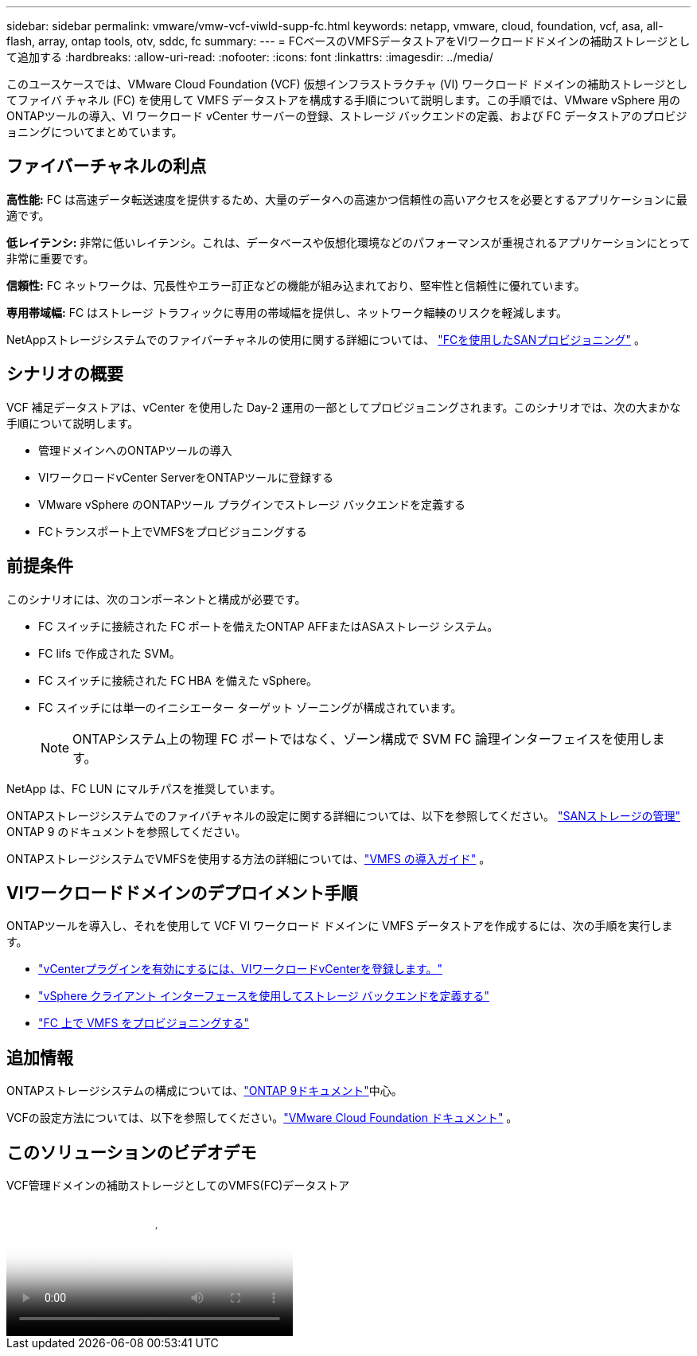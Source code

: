 ---
sidebar: sidebar 
permalink: vmware/vmw-vcf-viwld-supp-fc.html 
keywords: netapp, vmware, cloud, foundation, vcf, asa, all-flash, array, ontap tools, otv, sddc, fc 
summary:  
---
= FCベースのVMFSデータストアをVIワークロードドメインの補助ストレージとして追加する
:hardbreaks:
:allow-uri-read: 
:nofooter: 
:icons: font
:linkattrs: 
:imagesdir: ../media/


[role="lead"]
このユースケースでは、VMware Cloud Foundation (VCF) 仮想インフラストラクチャ (VI) ワークロード ドメインの補助ストレージとしてファイバ チャネル (FC) を使用して VMFS データストアを構成する手順について説明します。この手順では、VMware vSphere 用のONTAPツールの導入、VI ワークロード vCenter サーバーの登録、ストレージ バックエンドの定義、および FC データストアのプロビジョニングについてまとめています。



== ファイバーチャネルの利点

*高性能:* FC は高速データ転送速度を提供するため、大量のデータへの高速かつ信頼性の高いアクセスを必要とするアプリケーションに最適です。

*低レイテンシ:* 非常に低いレイテンシ。これは、データベースや仮想化環境などのパフォーマンスが重視されるアプリケーションにとって非常に重要です。

*信頼性:* FC ネットワークは、冗長性やエラー訂正などの機能が組み込まれており、堅牢性と信頼性に優れています。

*専用帯域幅:* FC はストレージ トラフィックに専用の帯域幅を提供し、ネットワーク輻輳のリスクを軽減します。

NetAppストレージシステムでのファイバーチャネルの使用に関する詳細については、 https://docs.netapp.com/us-en/ontap/san-admin/san-provisioning-fc-concept.html["FCを使用したSANプロビジョニング"] 。



== シナリオの概要

VCF 補足データストアは、vCenter を使用した Day-2 運用の一部としてプロビジョニングされます。このシナリオでは、次の大まかな手順について説明します。

* 管理ドメインへのONTAPツールの導入
* VIワークロードvCenter ServerをONTAPツールに登録する
* VMware vSphere のONTAPツール プラグインでストレージ バックエンドを定義する
* FCトランスポート上でVMFSをプロビジョニングする




== 前提条件

このシナリオには、次のコンポーネントと構成が必要です。

* FC スイッチに接続された FC ポートを備えたONTAP AFFまたはASAストレージ システム。
* FC lifs で作成された SVM。
* FC スイッチに接続された FC HBA を備えた vSphere。
* FC スイッチには単一のイニシエーター ターゲット ゾーニングが構成されています。
+

NOTE: ONTAPシステム上の物理 FC ポートではなく、ゾーン構成で SVM FC 論理インターフェイスを使用します。



NetApp は、FC LUN にマルチパスを推奨しています。

ONTAPストレージシステムでのファイバチャネルの設定に関する詳細については、以下を参照してください。 https://docs.netapp.com/us-en/ontap/san-management/index.html["SANストレージの管理"] ONTAP 9 のドキュメントを参照してください。

ONTAPストレージシステムでVMFSを使用する方法の詳細については、link:vmw-vmfs-deploy.html["VMFS の導入ガイド"] 。



== VIワークロードドメインのデプロイメント手順

ONTAPツールを導入し、それを使用して VCF VI ワークロード ドメインに VMFS データストアを作成するには、次の手順を実行します。

* link:https://docs.netapp.com/us-en/ontap-tools-vmware-vsphere-10/configure/add-vcenter.html["vCenterプラグインを有効にするには、VIワークロードvCenterを登録します。"]
* link:https://docs.netapp.com/us-en/ontap-tools-vmware-vsphere-10/configure/add-storage-backend.html["vSphere クライアント インターフェースを使用してストレージ バックエンドを定義する"]
* link:https://docs.netapp.com/us-en/ontap-tools-vmware-vsphere-10/configure/create-datastore.html["FC 上で VMFS をプロビジョニングする"]




== 追加情報

ONTAPストレージシステムの構成については、link:https://docs.netapp.com/us-en/ontap["ONTAP 9ドキュメント"]中心。

VCFの設定方法については、以下を参照してください。link:https://techdocs.broadcom.com/us/en/vmware-cis/vcf/vcf-5-2-and-earlier/5-2.html["VMware Cloud Foundation ドキュメント"] 。



== このソリューションのビデオデモ

.VCF管理ドメインの補助ストレージとしてのVMFS(FC)データストア
video::3135c36f-3a13-4c95-aac9-b2a0001816dc[panopto,width=360]